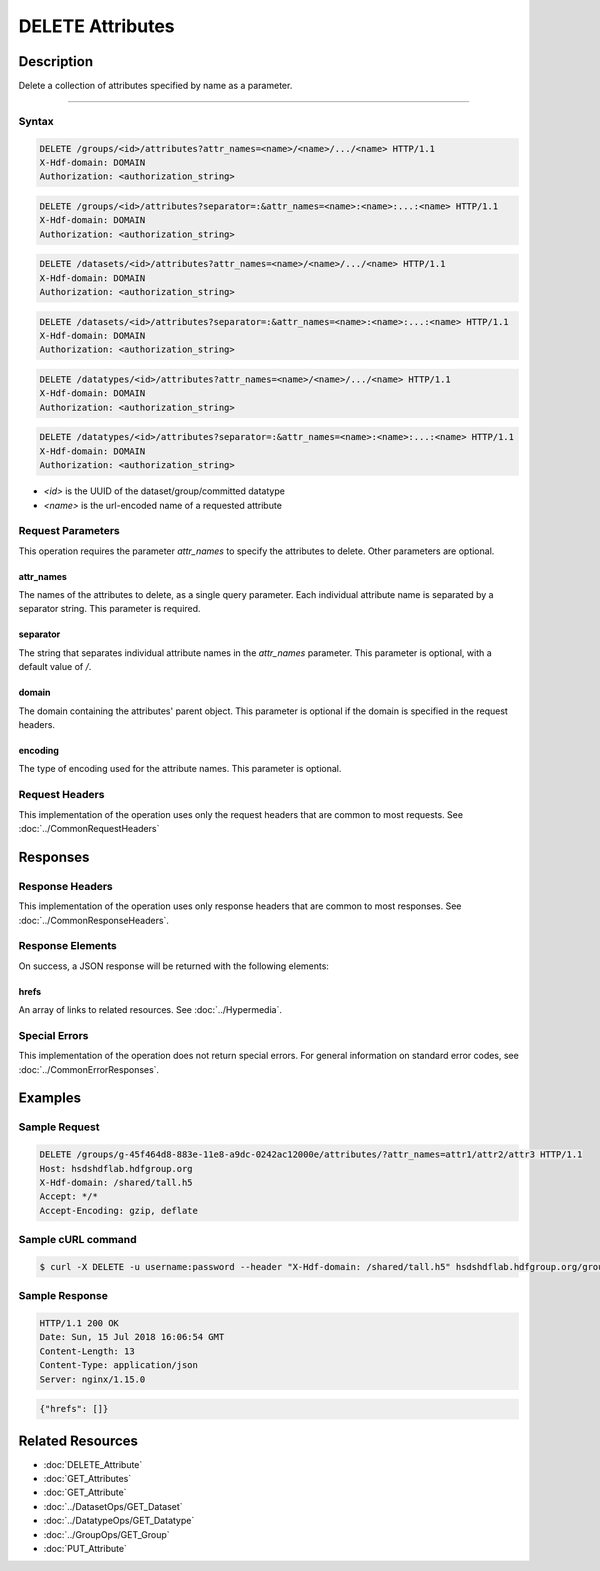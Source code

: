 **********************************************
DELETE Attributes
**********************************************

Description
===========
Delete a collection of attributes specified by name as a parameter. 

========

Syntax
------
.. code-block:: http

    DELETE /groups/<id>/attributes?attr_names=<name>/<name>/.../<name> HTTP/1.1
    X-Hdf-domain: DOMAIN
    Authorization: <authorization_string>

.. code-block:: http

    DELETE /groups/<id>/attributes?separator=:&attr_names=<name>:<name>:...:<name> HTTP/1.1
    X-Hdf-domain: DOMAIN
    Authorization: <authorization_string>

.. code-block:: http

    DELETE /datasets/<id>/attributes?attr_names=<name>/<name>/.../<name> HTTP/1.1
    X-Hdf-domain: DOMAIN
    Authorization: <authorization_string>

.. code-block:: http

    DELETE /datasets/<id>/attributes?separator=:&attr_names=<name>:<name>:...:<name> HTTP/1.1
    X-Hdf-domain: DOMAIN
    Authorization: <authorization_string>

.. code-block:: http

    DELETE /datatypes/<id>/attributes?attr_names=<name>/<name>/.../<name> HTTP/1.1
    X-Hdf-domain: DOMAIN
    Authorization: <authorization_string>

.. code-block:: http

    DELETE /datatypes/<id>/attributes?separator=:&attr_names=<name>:<name>:...:<name> HTTP/1.1
    X-Hdf-domain: DOMAIN
    Authorization: <authorization_string>


* *<id>* is the UUID of the dataset/group/committed datatype
* *<name>* is the url-encoded name of a requested attribute

Request Parameters
------------------

This operation requires the parameter `attr_names` to specify the attributes to delete. Other parameters are optional.

attr_names
^^^^^
The names of the attributes to delete, as a single query parameter. Each individual attribute name is separated by a separator string. This parameter is required.

separator
^^^^^
The string that separates individual attribute names in the `attr_names` parameter. This parameter is optional, with a default value of `/`.

domain
^^^^^
The domain containing the attributes' parent object. This parameter is optional if the domain is specified in the request headers.

encoding
^^^^^
The type of encoding used for the attribute names. This parameter is optional.

Request Headers
---------------
This implementation of the operation uses only the request headers that are common
to most requests.  See :doc:`../CommonRequestHeaders`

Responses
=========

Response Headers
----------------

This implementation of the operation uses only response headers that are common to 
most responses.  See :doc:`../CommonResponseHeaders`.

Response Elements
-----------------

On success, a JSON response will be returned with the following elements:

hrefs
^^^^^
An array of links to related resources.  See :doc:`../Hypermedia`.

Special Errors
--------------

This implementation of the operation does not return special errors.  For general 
information on standard error codes, see :doc:`../CommonErrorResponses`.

Examples
========

Sample Request
--------------

.. code-block:: http

    DELETE /groups/g-45f464d8-883e-11e8-a9dc-0242ac12000e/attributes/?attr_names=attr1/attr2/attr3 HTTP/1.1
    Host: hsdshdflab.hdfgroup.org
    X-Hdf-domain: /shared/tall.h5
    Accept: */*
    Accept-Encoding: gzip, deflate

Sample cURL command
-------------------

.. code-block:: bash

    $ curl -X DELETE -u username:password --header "X-Hdf-domain: /shared/tall.h5" hsdshdflab.hdfgroup.org/groups/g-45f464d8-883e-11e8-a9dc-0242ac12000e/attributes/?attr_names=attr1/attr2/attr3

Sample Response
---------------

.. code-block:: http

    HTTP/1.1 200 OK
    Date: Sun, 15 Jul 2018 16:06:54 GMT
    Content-Length: 13
    Content-Type: application/json
    Server: nginx/1.15.0

.. code-block:: json

    {"hrefs": []}

Related Resources
=================

* :doc:`DELETE_Attribute`
* :doc:`GET_Attributes`
* :doc:`GET_Attribute`
* :doc:`../DatasetOps/GET_Dataset`
* :doc:`../DatatypeOps/GET_Datatype`
* :doc:`../GroupOps/GET_Group`
* :doc:`PUT_Attribute`


 
